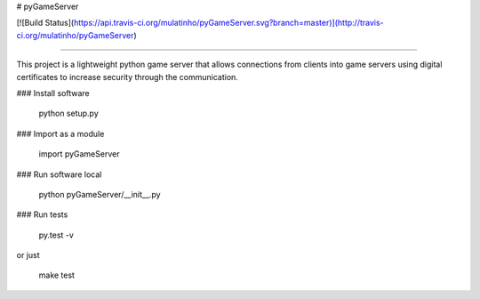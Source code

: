 # pyGameServer

[![Build Status](https://api.travis-ci.org/mulatinho/pyGameServer.svg?branch=master)](http://travis-ci.org/mulatinho/pyGameServer)

===================

This project is a lightweight python game server that allows connections from
clients into game servers using digital certificates to increase security through
the communication.

### Install software

        python setup.py

### Import as a module

        import pyGameServer

### Run software local

        python pyGameServer/__init__.py

### Run tests

        py.test -v

or just

        make test
